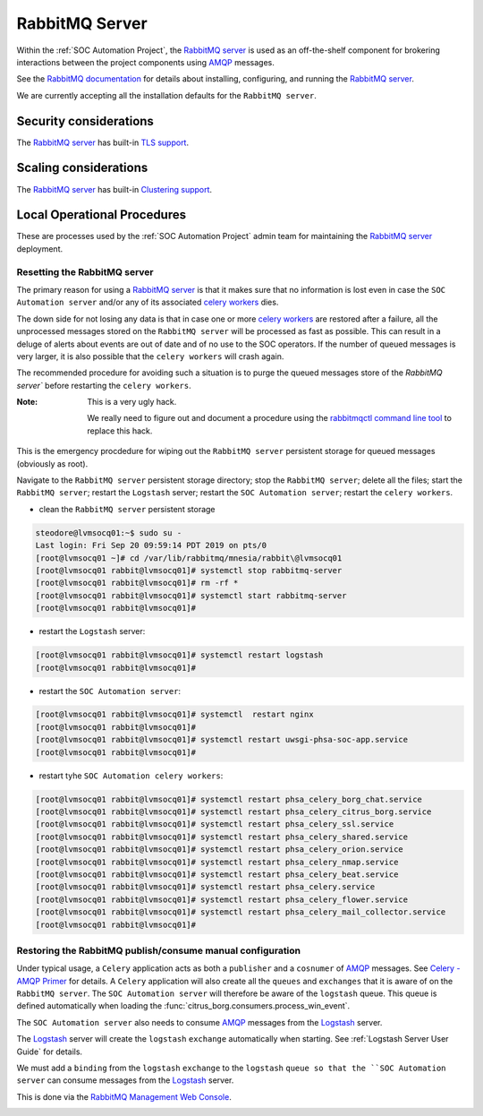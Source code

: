RabbitMQ Server
===============

Within the :ref:`SOC Automation Project`, the `RabbitMQ server
<https://www.rabbitmq.com/>`_ is used as an off-the-shelf component for
brokering interactions between the project components using `AMQP
<https://www.amqp.org/>`_ messages.

See the `RabbitMQ documentation
<https://www.rabbitmq.com/documentation.html>`_ for details about installing,
configuring, and running the `RabbitMQ server
<https://www.rabbitmq.com/>`_.

We are currently accepting all the installation defaults for the
``RabbitMQ server``.

Security considerations
-----------------------

The `RabbitMQ server <https://www.rabbitmq.com/>`_ has built-in
`TLS support <https://www.rabbitmq.com/ssl.html>`_.

Scaling considerations
----------------------

The `RabbitMQ server <https://www.rabbitmq.com/>`_ has built-in
`Clustering support <https://www.rabbitmq.com/clustering.html>`_.

Local Operational Procedures
----------------------------

These are processes used by the :ref:`SOC Automation Project` admin team for
maintaining the `RabbitMQ server <https://www.rabbitmq.com/>`_ deployment.

Resetting the RabbitMQ server
^^^^^^^^^^^^^^^^^^^^^^^^^^^^^

The primary reason for using a `RabbitMQ server <https://www.rabbitmq.com/>`_
is that it makes sure that no information is lost even in case the ``SOC
Automation server`` and/or any of its associated `celery workers 
<http://docs.celeryproject.org/en/latest/userguide/workers.html>`_ dies.

The down side for not losing any data is that in case one or more
`celery workers 
<http://docs.celeryproject.org/en/latest/userguide/workers.html>`_ are restored
after a failure, all the unprocessed messages stored on the ``RabbitMQ server``
will be processed as fast as possible.
This can result in a deluge of alerts about events are out of date and of no
use to the SOC operators. If the number of queued messages is very larger, it
is also possible that the ``celery workers`` will crash again.

The recommended procedure for avoiding such a situation is to purge the
queued messages store of the `RabbitMQ server`` before restarting the
``celery workers``.

:Note:

    This is a very ugly hack.
    
    We really need to figure out and document a procedure using the
    `rabbitmqctl command line tool <https://www.rabbitmq.com/cli.html>`_ to
    replace this hack.
    
This is the emergency procdedure for wiping out the ``RabbitMQ server``
persistent storage for queued messages (obviously as root).

Navigate to the ``RabbitMQ server`` persistent storage directory; stop the
``RabbitMQ server``; delete all the files; start the ``RabbitMQ server``;
restart the ``Logstash`` server; restart the ``SOC Automation server``;
restart the ``celery workers``.

* clean the ``RabbitMQ server`` persistent storage

.. code-block:: bash

    steodore@lvmsocq01:~$ sudo su -
    Last login: Fri Sep 20 09:59:14 PDT 2019 on pts/0
    [root@lvmsocq01 ~]# cd /var/lib/rabbitmq/mnesia/rabbit\@lvmsocq01
    [root@lvmsocq01 rabbit@lvmsocq01]# systemctl stop rabbitmq-server
    [root@lvmsocq01 rabbit@lvmsocq01]# rm -rf *
    [root@lvmsocq01 rabbit@lvmsocq01]# systemctl start rabbitmq-server
    [root@lvmsocq01 rabbit@lvmsocq01]# 

* restart the ``Logstash`` server:

.. code-block:: bash

    [root@lvmsocq01 rabbit@lvmsocq01]# systemctl restart logstash
    [root@lvmsocq01 rabbit@lvmsocq01]# 

* restart the ``SOC Automation server``:

.. code-block:: bash

    [root@lvmsocq01 rabbit@lvmsocq01]# systemctl  restart nginx
    [root@lvmsocq01 rabbit@lvmsocq01]# 
    [root@lvmsocq01 rabbit@lvmsocq01]# systemctl restart uwsgi-phsa-soc-app.service
    [root@lvmsocq01 rabbit@lvmsocq01]# 
    
* restart tyhe ``SOC Automation celery workers``:

.. code-block:: bash

    [root@lvmsocq01 rabbit@lvmsocq01]# systemctl restart phsa_celery_borg_chat.service
    [root@lvmsocq01 rabbit@lvmsocq01]# systemctl restart phsa_celery_citrus_borg.service
    [root@lvmsocq01 rabbit@lvmsocq01]# systemctl restart phsa_celery_ssl.service
    [root@lvmsocq01 rabbit@lvmsocq01]# systemctl restart phsa_celery_shared.service
    [root@lvmsocq01 rabbit@lvmsocq01]# systemctl restart phsa_celery_orion.service
    [root@lvmsocq01 rabbit@lvmsocq01]# systemctl restart phsa_celery_nmap.service
    [root@lvmsocq01 rabbit@lvmsocq01]# systemctl restart phsa_celery_beat.service
    [root@lvmsocq01 rabbit@lvmsocq01]# systemctl restart phsa_celery.service
    [root@lvmsocq01 rabbit@lvmsocq01]# systemctl restart phsa_celery_flower.service
    [root@lvmsocq01 rabbit@lvmsocq01]# systemctl restart phsa_celery_mail_collector.service
    [root@lvmsocq01 rabbit@lvmsocq01]# 

Restoring the RabbitMQ publish/consume manual configuration
^^^^^^^^^^^^^^^^^^^^^^^^^^^^^^^^^^^^^^^^^^^^^^^^^^^^^^^^^^^

Under typical usage, a ``Celery`` application acts as both a ``publisher`` and
a ``cosnumer`` of `AMQP <https://www.amqp.org/>`_ messages. See `Celery -
AMQP Primer <https://docs.celeryproject.org/en/latest/userguide/routing.html#id13>`_
for details.
A ``Celery`` application will also create all the ``queues`` and ``exchanges``
that it is aware of on the ``RabbitMQ server``.
The ``SOC Automation server`` will therefore be aware of the ``logstash``
queue. This queue is defined automatically when loading the
:func:`citrus_borg.consumers.process_win_event`.

The ``SOC Automation server`` also needs to consume `AMQP
<https://www.amqp.org/>`_ messages from the `Logstash
<https://www.elastic.co/products/logstash>`_ server.

The `Logstash <https://www.elastic.co/products/logstash>`_ server will create
the ``logstash`` ``exchange`` automatically when starting. See
:ref:`Logstash Server User Guide` for details.

We must add a ``binding`` from the ``logstash`` ``exchange`` to the
``logstash`` ``queue so that the ``SOC Automation server`` can consume
messages from the `Logstash
<https://www.elastic.co/products/logstash>`_ server.

This is done via the `RabbitMQ Management Web Console
<https://www.rabbitmq.com/management.html>`_.

.. image:: rabbitmq_exchange_config.png

